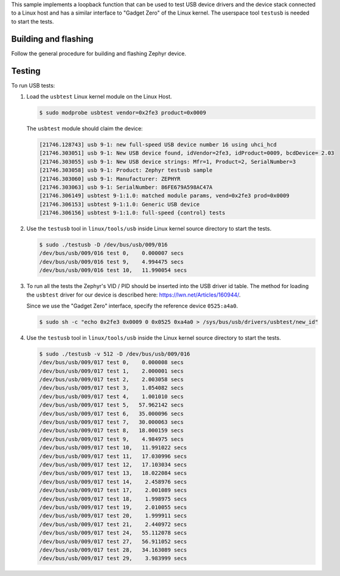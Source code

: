 .. zephyr:code-sample:: testusb-app
   :name: USB testing application
   :relevant-api: _usb_device_core_api

   Test USB device drivers using a loopback function.

This sample implements a loopback function that can be used
to test USB device drivers and the device stack connected to a Linux host
and has a similar interface to "Gadget Zero" of the Linux kernel.
The userspace tool ``testusb`` is needed to start the tests.

Building and flashing
*********************

Follow the general procedure for building and flashing Zephyr device.

Testing
*******

To run USB tests:

#. Load the ``usbtest`` Linux kernel module on the Linux Host.

   .. code-block:: console

      $ sudo modprobe usbtest vendor=0x2fe3 product=0x0009

   The ``usbtest`` module should claim the device:

   .. code-block:: console

      [21746.128743] usb 9-1: new full-speed USB device number 16 using uhci_hcd
      [21746.303051] usb 9-1: New USB device found, idVendor=2fe3, idProduct=0009, bcdDevice= 2.03
      [21746.303055] usb 9-1: New USB device strings: Mfr=1, Product=2, SerialNumber=3
      [21746.303058] usb 9-1: Product: Zephyr testusb sample
      [21746.303060] usb 9-1: Manufacturer: ZEPHYR
      [21746.303063] usb 9-1: SerialNumber: 86FE679A598AC47A
      [21746.306149] usbtest 9-1:1.0: matched module params, vend=0x2fe3 prod=0x0009
      [21746.306153] usbtest 9-1:1.0: Generic USB device
      [21746.306156] usbtest 9-1:1.0: full-speed {control} tests

#. Use the ``testusb`` tool in ``linux/tools/usb`` inside Linux kernel source directory
   to start the tests.

   .. code-block:: console

      $ sudo ./testusb -D /dev/bus/usb/009/016
      /dev/bus/usb/009/016 test 0,    0.000007 secs
      /dev/bus/usb/009/016 test 9,    4.994475 secs
      /dev/bus/usb/009/016 test 10,   11.990054 secs

#. To run all the tests the Zephyr's VID / PID should be inserted into the USB
   driver id table. The method for loading the ``usbtest`` driver for our
   device is described here: https://lwn.net/Articles/160944/.

   Since we use the "Gadget Zero" interface, specify the reference device ``0525:a4a0``.

   .. code-block:: console

      $ sudo sh -c "echo 0x2fe3 0x0009 0 0x0525 0xa4a0 > /sys/bus/usb/drivers/usbtest/new_id"

   .. note: After running the above command, make sure to unplug the USB device and plug it back in for the full test suite to be available.

#. Use the ``testusb`` tool in ``linux/tools/usb`` inside the Linux kernel source directory
   to start the tests.

   .. code-block:: console

      $ sudo ./testusb -v 512 -D /dev/bus/usb/009/016
      /dev/bus/usb/009/017 test 0,    0.000008 secs
      /dev/bus/usb/009/017 test 1,    2.000001 secs
      /dev/bus/usb/009/017 test 2,    2.003058 secs
      /dev/bus/usb/009/017 test 3,    1.054082 secs
      /dev/bus/usb/009/017 test 4,    1.001010 secs
      /dev/bus/usb/009/017 test 5,   57.962142 secs
      /dev/bus/usb/009/017 test 6,   35.000096 secs
      /dev/bus/usb/009/017 test 7,   30.000063 secs
      /dev/bus/usb/009/017 test 8,   18.000159 secs
      /dev/bus/usb/009/017 test 9,    4.984975 secs
      /dev/bus/usb/009/017 test 10,   11.991022 secs
      /dev/bus/usb/009/017 test 11,   17.030996 secs
      /dev/bus/usb/009/017 test 12,   17.103034 secs
      /dev/bus/usb/009/017 test 13,   18.022084 secs
      /dev/bus/usb/009/017 test 14,    2.458976 secs
      /dev/bus/usb/009/017 test 17,    2.001089 secs
      /dev/bus/usb/009/017 test 18,    1.998975 secs
      /dev/bus/usb/009/017 test 19,    2.010055 secs
      /dev/bus/usb/009/017 test 20,    1.999911 secs
      /dev/bus/usb/009/017 test 21,    2.440972 secs
      /dev/bus/usb/009/017 test 24,   55.112078 secs
      /dev/bus/usb/009/017 test 27,   56.911052 secs
      /dev/bus/usb/009/017 test 28,   34.163089 secs
      /dev/bus/usb/009/017 test 29,    3.983999 secs
